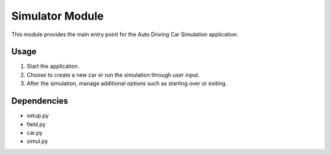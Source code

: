 .. highlight:: python

================
Simulator Module
================

This module provides the main entry point for the Auto Driving Car Simulation application.

Usage
-----

1. Start the application.
2. Choose to create a new car or run the simulation through user input.
3. After the simulation, manage additional options such as starting over or exiting.

Dependencies
------------

- setup.py
- field.py
- car.py
- simul.py
